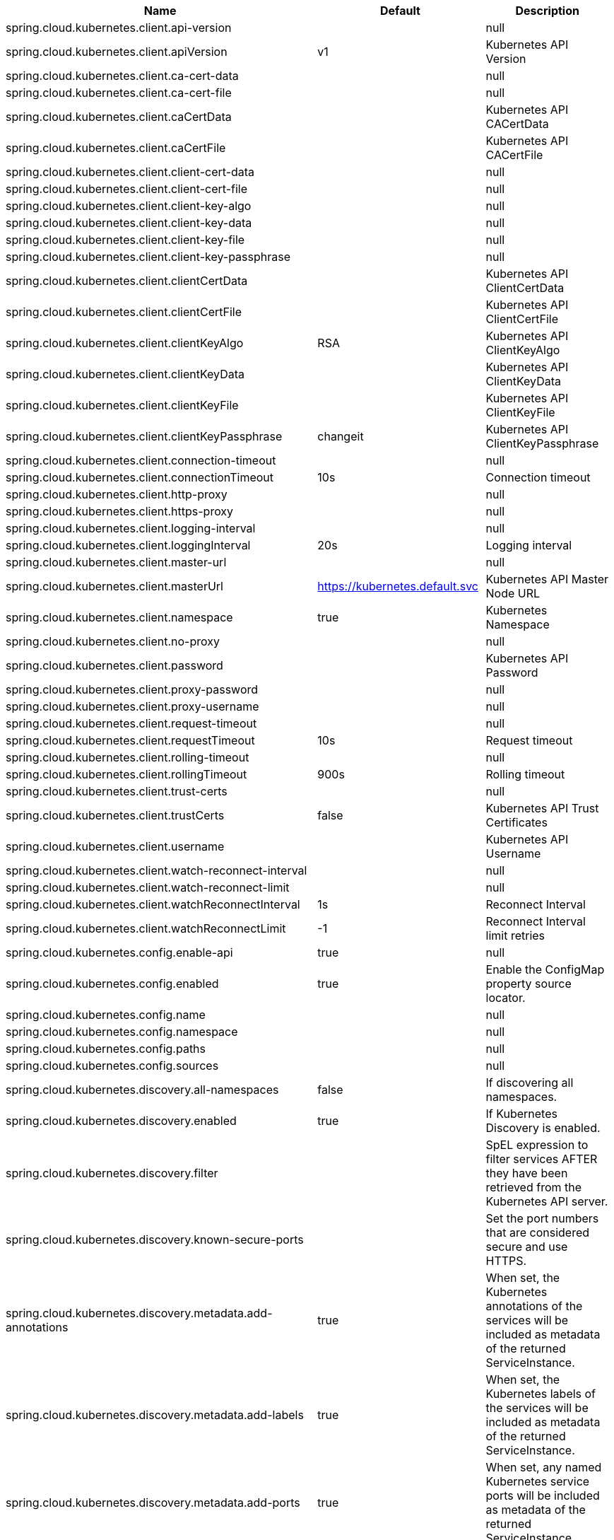 |===
|Name | Default | Description

|spring.cloud.kubernetes.client.api-version |  | null
|spring.cloud.kubernetes.client.apiVersion | v1 | Kubernetes API Version
|spring.cloud.kubernetes.client.ca-cert-data |  | null
|spring.cloud.kubernetes.client.ca-cert-file |  | null
|spring.cloud.kubernetes.client.caCertData |  | Kubernetes API CACertData
|spring.cloud.kubernetes.client.caCertFile |  | Kubernetes API CACertFile
|spring.cloud.kubernetes.client.client-cert-data |  | null
|spring.cloud.kubernetes.client.client-cert-file |  | null
|spring.cloud.kubernetes.client.client-key-algo |  | null
|spring.cloud.kubernetes.client.client-key-data |  | null
|spring.cloud.kubernetes.client.client-key-file |  | null
|spring.cloud.kubernetes.client.client-key-passphrase |  | null
|spring.cloud.kubernetes.client.clientCertData |  | Kubernetes API ClientCertData
|spring.cloud.kubernetes.client.clientCertFile |  | Kubernetes API ClientCertFile
|spring.cloud.kubernetes.client.clientKeyAlgo | RSA | Kubernetes API ClientKeyAlgo
|spring.cloud.kubernetes.client.clientKeyData |  | Kubernetes API ClientKeyData
|spring.cloud.kubernetes.client.clientKeyFile |  | Kubernetes API ClientKeyFile
|spring.cloud.kubernetes.client.clientKeyPassphrase | changeit | Kubernetes API ClientKeyPassphrase
|spring.cloud.kubernetes.client.connection-timeout |  | null
|spring.cloud.kubernetes.client.connectionTimeout | 10s | Connection timeout
|spring.cloud.kubernetes.client.http-proxy |  | null
|spring.cloud.kubernetes.client.https-proxy |  | null
|spring.cloud.kubernetes.client.logging-interval |  | null
|spring.cloud.kubernetes.client.loggingInterval | 20s | Logging interval
|spring.cloud.kubernetes.client.master-url |  | null
|spring.cloud.kubernetes.client.masterUrl | https://kubernetes.default.svc | Kubernetes API Master Node URL
|spring.cloud.kubernetes.client.namespace | true | Kubernetes Namespace
|spring.cloud.kubernetes.client.no-proxy |  | null
|spring.cloud.kubernetes.client.password |  | Kubernetes API Password
|spring.cloud.kubernetes.client.proxy-password |  | null
|spring.cloud.kubernetes.client.proxy-username |  | null
|spring.cloud.kubernetes.client.request-timeout |  | null
|spring.cloud.kubernetes.client.requestTimeout | 10s | Request timeout
|spring.cloud.kubernetes.client.rolling-timeout |  | null
|spring.cloud.kubernetes.client.rollingTimeout | 900s | Rolling timeout
|spring.cloud.kubernetes.client.trust-certs |  | null
|spring.cloud.kubernetes.client.trustCerts | false | Kubernetes API Trust Certificates
|spring.cloud.kubernetes.client.username |  | Kubernetes API Username
|spring.cloud.kubernetes.client.watch-reconnect-interval |  | null
|spring.cloud.kubernetes.client.watch-reconnect-limit |  | null
|spring.cloud.kubernetes.client.watchReconnectInterval | 1s | Reconnect Interval
|spring.cloud.kubernetes.client.watchReconnectLimit | -1 | Reconnect Interval limit retries
|spring.cloud.kubernetes.config.enable-api | true | null
|spring.cloud.kubernetes.config.enabled | true | Enable the ConfigMap property source locator.
|spring.cloud.kubernetes.config.name |  | null
|spring.cloud.kubernetes.config.namespace |  | null
|spring.cloud.kubernetes.config.paths |  | null
|spring.cloud.kubernetes.config.sources |  | null
|spring.cloud.kubernetes.discovery.all-namespaces | false | If discovering all namespaces.
|spring.cloud.kubernetes.discovery.enabled | true | If Kubernetes Discovery is enabled.
|spring.cloud.kubernetes.discovery.filter |  | SpEL expression to filter services AFTER they have been retrieved from the Kubernetes API server.
|spring.cloud.kubernetes.discovery.known-secure-ports |  | Set the port numbers that are considered secure and use HTTPS.
|spring.cloud.kubernetes.discovery.metadata.add-annotations | true | When set, the Kubernetes annotations of the services will be included as metadata of the returned ServiceInstance.
|spring.cloud.kubernetes.discovery.metadata.add-labels | true | When set, the Kubernetes labels of the services will be included as metadata of the returned ServiceInstance.
|spring.cloud.kubernetes.discovery.metadata.add-ports | true | When set, any named Kubernetes service ports will be included as metadata of the returned ServiceInstance.
|spring.cloud.kubernetes.discovery.metadata.annotations-prefix |  | When addAnnotations is set, then this will be used as a prefix to the key names in the metadata map.
|spring.cloud.kubernetes.discovery.metadata.labels-prefix |  | When addLabels is set, then this will be used as a prefix to the key names in the metadata map.
|spring.cloud.kubernetes.discovery.metadata.ports-prefix | port. | When addPorts is set, then this will be used as a prefix to the key names in the metadata map.
|spring.cloud.kubernetes.discovery.order |  | null
|spring.cloud.kubernetes.discovery.primary-port-name |  | If set then the port with a given name is used as primary when multiple ports are defined for a service.
|spring.cloud.kubernetes.discovery.service-labels |  | If set, then only the services matching these labels will be fetched from the Kubernetes API server.
|spring.cloud.kubernetes.discovery.service-name | unknown | The service name of the local instance.
|spring.cloud.kubernetes.enabled | true | Whether to enable Kubernetes integration.
|spring.cloud.kubernetes.reload.enabled | false | Enables the Kubernetes configuration reload on change.
|spring.cloud.kubernetes.reload.max-wait-for-restart | 2s | If Restart or Shutdown strategies are used, Spring Cloud Kubernetes waits a random amount of time before restarting. This is done in order to avoid having all instances of the same application restart at the same time. This property configures the maximum of amount of wait time from the moment the signal is received that a restart is needed until the moment the restart is actually triggered
|spring.cloud.kubernetes.reload.mode |  | Sets the detection mode for Kubernetes configuration reload.
|spring.cloud.kubernetes.reload.monitoring-config-maps | true | Enables monitoring on config maps to detect changes.
|spring.cloud.kubernetes.reload.monitoring-secrets | false | Enables monitoring on secrets to detect changes.
|spring.cloud.kubernetes.reload.period | 15000ms | Sets the polling period to use when the detection mode is POLLING.
|spring.cloud.kubernetes.reload.strategy |  | Sets the reload strategy for Kubernetes configuration reload on change.
|spring.cloud.kubernetes.secrets.enable-api | false | null
|spring.cloud.kubernetes.secrets.enabled | true | Enable the Secrets property source locator.
|spring.cloud.kubernetes.secrets.labels |  | null
|spring.cloud.kubernetes.secrets.name |  | null
|spring.cloud.kubernetes.secrets.namespace |  | null
|spring.cloud.kubernetes.secrets.paths |  | null
|spring.cloud.kubernetes.secrets.sources |  | null

|===